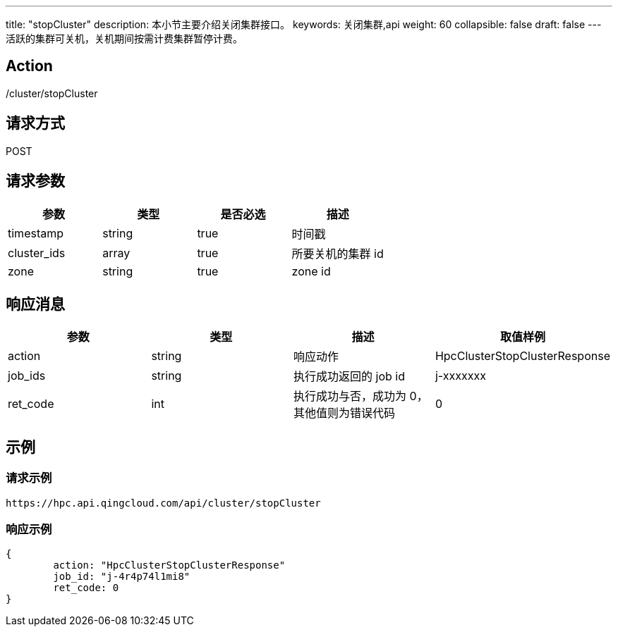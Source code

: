 ---
title: "stopCluster"
description: 本小节主要介绍关闭集群接口。
keywords: 关闭集群,api
weight: 60
collapsible: false
draft: false
---
活跃的集群可关机，关机期间按需计费集群暂停计费。

== Action

/cluster/stopCluster

== 请求方式

POST

== 请求参数

|===
| 参数 | 类型 | 是否必选 | 描述

| timestamp
| string
| true
| 时间戳

| cluster_ids
| array
| true
| 所要关机的集群 id

| zone
| string
| true
| zone id
|===

== 响应消息

|===
| 参数 | 类型 | 描述 | 取值样例

| action
| string
| 响应动作
| HpcClusterStopClusterResponse

| job_ids
| string
| 执行成功返回的 job id
| j-xxxxxxx

| ret_code
| int
| 执行成功与否，成功为 0，其他值则为错误代码
| 0
|===

== 示例

=== 请求示例

[,url]
----
https://hpc.api.qingcloud.com/api/cluster/stopCluster
----

=== 响应示例

[,json]
----
{
	action: "HpcClusterStopClusterResponse"
	job_id: "j-4r4p74l1mi8"
	ret_code: 0
}
----
